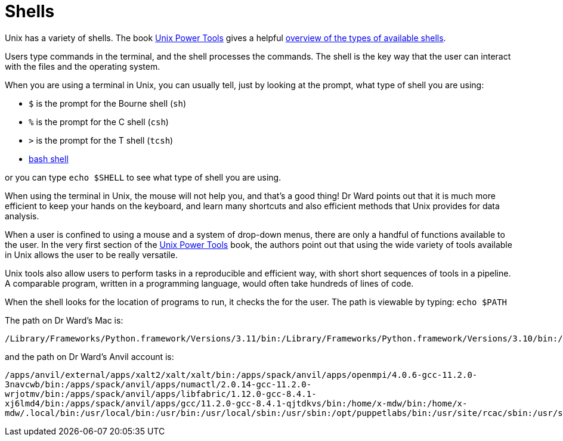 = Shells

Unix has a variety of shells.  The book https://learning.oreilly.com/library/view/unix-power-tools/0596003307/[Unix Power Tools]
gives a helpful https://learning.oreilly.com/library/view/unix-power-tools/0596003307/ch01.html#upt3-CHP-1-SECT-6[overview of the types of available shells].

Users type commands in the terminal, and the shell processes the commands.  The shell is the key way that the user can interact with the files and the operating system.

When you are using a terminal in Unix, you can usually tell, just by looking at the prompt, what type of shell you are using:

* `$` is the prompt for the Bourne shell (`sh`)
* `%` is the prompt for the C shell (`csh`)
* `>` is the prompt for the T shell (`tcsh`)
* xref:unix/bash-overview.adoc[bash shell]

or you can type `echo $SHELL` to see what type of shell you are using.

When using the terminal in Unix, the mouse will not help you, and that's a good thing!  Dr Ward points out that it is much more efficient to keep your hands on the keyboard, and learn many shortcuts and also efficient methods that Unix provides for data analysis.

When a user is confined to using a mouse and a system of drop-down menus, there are only a handful of functions available to the user.  In the very first section of the https://learning.oreilly.com/library/view/unix-power-tools/0596003307/ch01.html#upt3-CHP-1-SECT-1[Unix Power Tools] book, the authors point out that using the wide variety of tools available in Unix allows the user to be really versatile.

Unix tools also allow users to perform tasks in a reproducible and efficient way, with short short sequences of tools in a pipeline.  A comparable program, written in a programming language, would often take hundreds of lines of code.

When the shell looks for the location of programs to run, it checks the for the user.  The path is viewable by typing: `echo $PATH`

The path on Dr Ward's Mac is:

`/Library/Frameworks/Python.framework/Versions/3.11/bin:/Library/Frameworks/Python.framework/Versions/3.10/bin:/usr/local/bin:/usr/bin:/bin:/usr/sbin:/sbin:/Library/TeX/texbin:/Library/Apple/usr/bin`

and the path on Dr Ward's Anvil account is:

`/apps/anvil/external/apps/xalt2/xalt/xalt/bin:/apps/spack/anvil/apps/openmpi/4.0.6-gcc-11.2.0-3navcwb/bin:/apps/spack/anvil/apps/numactl/2.0.14-gcc-11.2.0-wrjotmv/bin:/apps/spack/anvil/apps/libfabric/1.12.0-gcc-8.4.1-xj6lmd4/bin:/apps/spack/anvil/apps/gcc/11.2.0-gcc-8.4.1-qjtdkvs/bin:/home/x-mdw/bin:/home/x-mdw/.local/bin:/usr/local/bin:/usr/bin:/usr/local/sbin:/usr/sbin:/opt/puppetlabs/bin:/usr/site/rcac/sbin:/usr/site/rcac/bin:/usr/site/rcac/scripts:/opt/thinlinc/bin`







